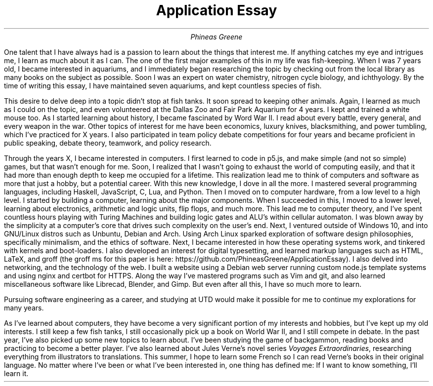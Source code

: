 .TL
Application Essay
.AU
Phineas Greene

.PP
One talent that I have always had is a passion to learn about the things that interest me.
If anything catches my eye and intrigues me, I learn as much about it as I can.
The one of the first major examples of this in my life was fish-keeping.
When I was 7 years old, I became interested in aquariums, and I immediately began researching the topic by checking out from the local library as many books on the subject as possible.
Soon I was an expert on water chemistry, nitrogen cycle biology, and ichthyology.
By the time of writing this essay, I have maintained seven aquariums, and kept countless species of fish.
.PP
This desire to delve deep into a topic didn't stop at fish tanks. It soon spread to keeping other animals.
Again, I learned as much as I could on the topic, and even volunteered at the Dallas Zoo and Fair Park Aquarium for 4 years.
I kept and trained a white mouse too.
As I started learning about history, I became fascinated by Word War II.
I read about every battle, every general, and every weapon in the war.
Other topics of interest for me have been economics, luxury knives, blacksmithing, and power tumbling, which I've practiced for X years.
I also participated in team policy debate competitions for four years and became proficient in public speaking, debate theory, teamwork, and policy research.
.PP
Through the years X, I became interested in computers.
I first learned to code in p5.js, and make simple (and not so simple) games, but that wasn't enough for me.
Soon, I realized that I wasn't going to exhaust the world of computing easily, and that it had more than enough depth to keep me occupied for a lifetime.
This realization lead me to think of computers and software as more that just a hobby, but a potential career.
With this new knowledge, I dove in all the more.
I mastered several programming languages, including Haskell, JavaScript, C, Lua, and Python.
Then I moved on to computer hardware, from a low level to a high level.
I started by building a computer, learning about the major components.
When I succeeded in this, I moved to a lower level, learning about electronics, arithmetic and logic units, flip flops, and much more.
This lead me to computer theory, and I've spent countless hours playing with Turing Machines and building logic gates and ALU's within cellular automaton.
I was blown away by the simplicity at a computer's core that drives such complexity on the user's end.
Next, I ventured outside of Windows 10, and into GNU/Linux distros such as Unbuntu, Debian and Arch.
Using Arch Linux sparked exploration of software design philosophies, specifically minimalism, and the ethics of software. \" Just look at this typesetting for a great example of minimalism. 
Next, I became interested in how these operating systems work, and tinkered with kernels and boot-loaders.
I also developed an interest for digital typesetting, and learned markup languages such as HTML, LaTeX, and groff (the groff ms for this paper is here: https://github.com/PhineasGreene/ApplicationEssay).
I also delved into networking, and the technology of the web.
I built a website using a Debian web server running custom node.js template systems and using nginx and certbot for HTTPS.
Along the way I've mastered programs such as Vim and git, and also learned miscellaneous software like Librecad, Blender, and Gimp.
But even after all this, I have so much more to learn.
.PP
Pursuing software engineering as a career, and studying at UTD would make it possible for me to continue my explorations for many years.
.PP
As I've learned about computers, they have become a very significant portion of my interests and hobbies, but I've kept up my old interests.
I still keep a few fish tanks, I still occasionally pick up a book on World War II, and I still compete in debate.
In the past year, I've also picked up some new topics to learn about.
I've been studying the game of backgammon, reading books and practicing to become a better player.
I've also learned about Jules Verne's novel series 
.I "Voyages Extraordinaries" ,
researching everything from illustrators to translations.
This summer, I hope to learn some French so I can read Verne's books in their original language.
No matter where I've been or what I've been interested in, one thing has defined me: If I want to know something, I'll learn it.
